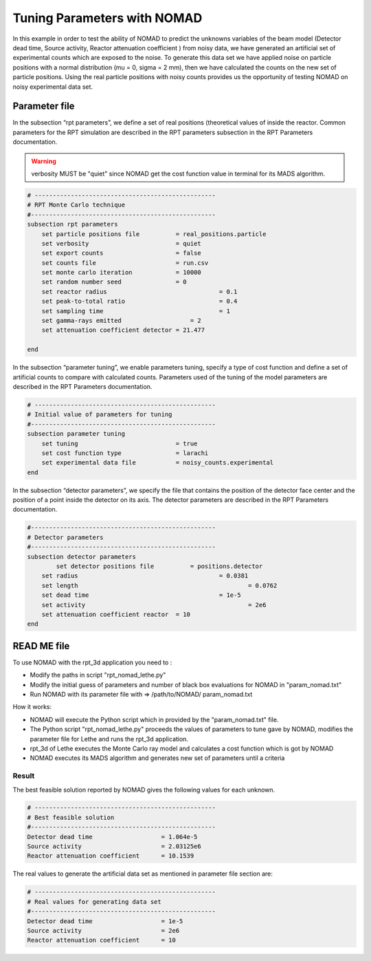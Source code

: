 ============================
Tuning Parameters with NOMAD
============================

In this example in order to test the ability of NOMAD to predict the unknowns variables of the beam model (Detector dead time, Source activity, Reactor attenuation coefficient ) from noisy data, we have generated an artificial set of experimental counts which are exposed to the noise. To generate this data set we have applied noise on particle positions with a normal distribution (mu = 0, sigma = 2 mm), then we have calculated the counts on the new set of particle positions. Using the real particle positions with noisy counts provides us the opportunity of testing NOMAD on noisy experimental data set.



Parameter file
--------------

In the subsection “rpt parameters”, we define a set of real positions (theoretical values of inside the reactor. Common parameters for the RPT simulation are described in the RPT parameters subsection in the RPT Parameters documentation.

.. warning:: 
     verbosity MUST be "quiet" since NOMAD get the cost function value in terminal for its MADS algorithm.

.. code-block:: text

    # --------------------------------------------------
    # RPT Monte Carlo technique
    #---------------------------------------------------
    subsection rpt parameters
        set particle positions file          = real_positions.particle
        set verbosity                        = quiet
        set export counts                    = false
        set counts file                      = run.csv
        set monte carlo iteration            = 10000
        set random number seed               = 0
        set reactor radius       			 = 0.1
        set peak-to-total ratio  			 = 0.4
        set sampling time        			 = 1
        set gamma-rays emitted        		 = 2
        set attenuation coefficient detector = 21.477
    
    end

In the subsection “parameter tuning”, we enable parameters tuning, specify a type of cost function and define a set of artificial counts to compare with calculated counts. Parameters used of the tuning of the model parameters are described in the RPT Parameters documentation.

.. code-block:: text

    # --------------------------------------------------
    # Initial value of parameters for tuning
    #---------------------------------------------------
    subsection parameter tuning
        set tuning                           = true
        set cost function type               = larachi
        set experimental data file           = noisy_counts.experimental
    end

In the subsection “detector parameters”, we specify the file that contains the position of the detector face center and the position of a point inside the detector on its axis. The detector parameters are described in the RPT Parameters documentation.

.. code-block:: text

    #---------------------------------------------------
    # Detector parameters
    #---------------------------------------------------
    subsection detector parameters
	    set detector positions file          = positions.detector
        set radius       			    	 = 0.0381 
        set length					         = 0.0762
        set dead time       				 = 1e-5
        set activity  						 = 2e6
        set attenuation coefficient reactor  = 10
    end

READ ME file
------------

To use NOMAD with the rpt_3d application you need to :

* Modify the paths in script "rpt_nomad_lethe.py"
* Modify the initial guess of parameters and number of black box evaluations for NOMAD in "param_nomad.txt"
* Run NOMAD with its parameter file with => /path/to/NOMAD/ param_nomad.txt

How it works:

* NOMAD will execute the Python script which in provided by the "param_nomad.txt" file.
* The Python script "rpt_nomad_lethe.py" proceeds the values of parameters to tune gave by NOMAD, modifies the parameter file for Lethe and runs the rpt_3d application.
* rpt_3d of Lethe executes the Monte Carlo ray model and calculates a cost function which is got by NOMAD
* NOMAD executes its MADS algorithm and generates new set of parameters until a criteria

Result
~~~~~~

The best feasible solution reported by NOMAD gives the following values for each unknown.

.. code-block:: text

    # --------------------------------------------------
    # Best feasible solution
    #---------------------------------------------------
    Detector dead time                   = 1.064e-5
    Source activity                      = 2.03125e6
    Reactor attenuation coefficient      = 10.1539


The real values to generate the artificial data set as mentioned in parameter file section are:

.. code-block:: text
    
    # --------------------------------------------------
    # Real values for generating data set
    #---------------------------------------------------
    Detector dead time                   = 1e-5
    Source activity                      = 2e6
    Reactor attenuation coefficient      = 10





